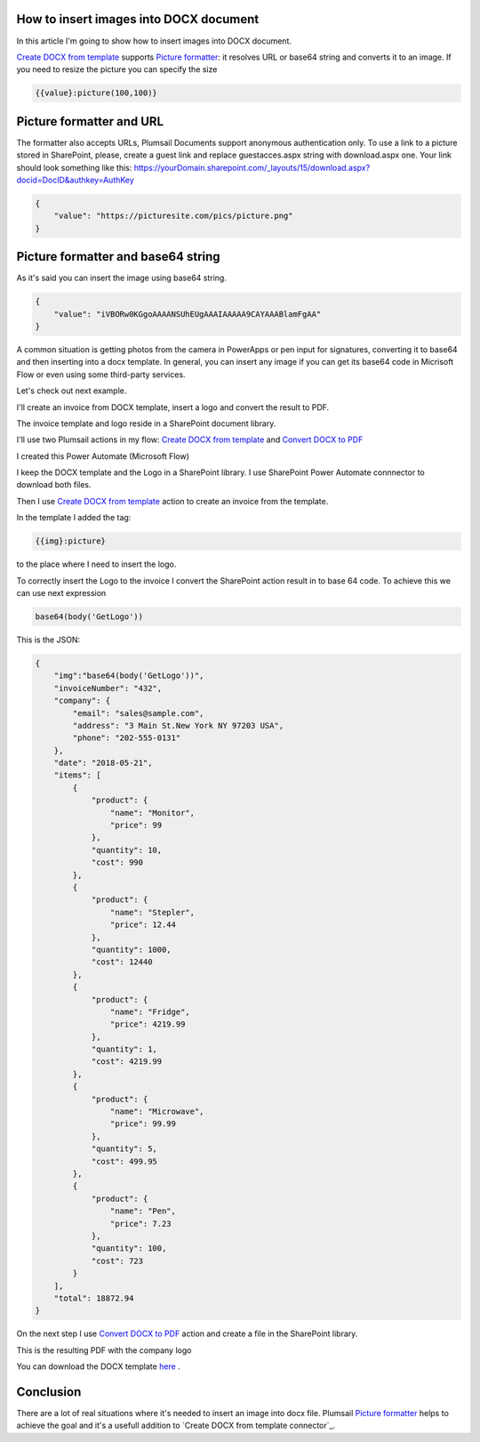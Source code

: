 How to insert images into DOCX document
##################################################################


In this article I'm going to show how to insert images into DOCX document.

`Create DOCX from template`_  supports `Picture formatter`_: it resolves URL or base64 string and converts it to an image.
If you need to resize the picture you can specify the size

.. code-block:: json

          {{value}:picture(100,100)}

Picture formatter and URL
##################################################################

The formatter also accepts URLs, Plumsail Documents support anonymous authentication only. 
To use a link to a picture stored in SharePoint, please, 
create a guest link and replace guestacces.aspx string with download.aspx one. 
Your link should look something like this: https://yourDomain.sharepoint.com/_layouts/15/download.aspx?docid=DocID&authkey=AuthKey

.. code-block:: json

            {                     
                "value": "https://picturesite.com/pics/picture.png"
            }  


Picture formatter and base64 string
##################################################################
As it's said you can insert the image using base64 string.

.. code-block:: json

            {                     
                "value": "iVBORw0KGgoAAAANSUhEUgAAAIAAAAA9CAYAAABlamFgAA"
            }  

A common situation is getting photos from the camera in PowerApps or pen input for signatures, converting it to base64 and then inserting into a docx template.
In general, you can insert any image if you can get its base64 code in Micrisoft Flow or even using some third-party services.


Let's check out next example.

I'll create an invoice from DOCX template, insert a logo and convert the result to PDF.

The invoice template and logo reside in a SharePoint document library.

.. image:: ../../../_static/img/flow/how-tos/picture-library.png
   :alt: Library

I'll use two Plumsail actions in my flow: `Create DOCX from template`_ and `Convert DOCX to PDF`_

I created this Power Automate (Microsoft Flow) 


.. image:: ../../../_static/img/flow/how-tos/picture-test-flow.png
   :alt: Power Automate (Microsoft Flow)


I keep the DOCX template and the Logo in a SharePoint library. I use SharePoint Power Automate connnector to download both files.

.. image:: ../../../_static/img/flow/how-tos/docx-template.png
   :alt: DOCX template

.. image:: ../../../_static/img/flow/how-tos/logo.png
   :alt: Logo

Then I use `Create DOCX from template`_ action to create an invoice from the template.

In the template I added the tag:

.. code::

    {{img}:picture}

to the place where I need to insert the logo.

To correctly insert the Logo to the invoice I convert the SharePoint action result in to base 64 code.
To achieve this we can use next expression

.. code::

    base64(body('GetLogo'))

This is the JSON:

.. code:: json

    {
        "img":"base64(body('GetLogo'))",
        "invoiceNumber": "432",
        "company": {
            "email": "sales@sample.com",
            "address": "3 Main St.New York NY 97203 USA",
            "phone": "202-555-0131"
        },
        "date": "2018-05-21",
        "items": [
            {
                "product": {
                    "name": "Monitor",
                    "price": 99
                },
                "quantity": 10,
                "cost": 990
            },
            {
                "product": {
                    "name": "Stepler",
                    "price": 12.44
                },
                "quantity": 1000,
                "cost": 12440
            },
            {
                "product": {
                    "name": "Fridge",
                    "price": 4219.99
                },
                "quantity": 1,
                "cost": 4219.99
            },
            {
                "product": {
                    "name": "Microwave",
                    "price": 99.99
                },
                "quantity": 5,
                "cost": 499.95
            },
            {
                "product": {
                    "name": "Pen",
                    "price": 7.23
                },
                "quantity": 100,
                "cost": 723
            }
        ],
        "total": 18872.94
    }

On the next step I use `Convert DOCX to PDF`_  action and create a file in the SharePoint library.

.. image:: ../../../_static/img/flow/how-tos/create-pdf.png
   :alt: Create PDF

This is the resulting PDF with the company logo

.. image:: ../../../_static/img/flow/how-tos/result-pdf.png
   :alt: Result PDF

You can download the DOCX template `here`_ .

Conclusion
##################################################################

There are a lot of real situations where it's needed to insert an image into docx file.
Plumsail `Picture formatter`_ helps to achieve the goal and it's a usefull addition to `Create DOCX from template connector`_.

.. _Create DOCX from template: https://plumsail.com/docs/documents/v1.x/flow/actions/document-processing.html#create-docx-document-from-template
.. _Convert DOCX to PDF: https://plumsail.com/docs/documents/v1.x/how-tos/index-convert-to-pdf.html

.. _Picture formatter: https://plumsail.com/docs/documents/v1.x/document-generation/common-docx-xlsx/formatters.html#picture
.. _here: ./../../_static/files/flow/how-tos/invoice-template-picture-test.docx
